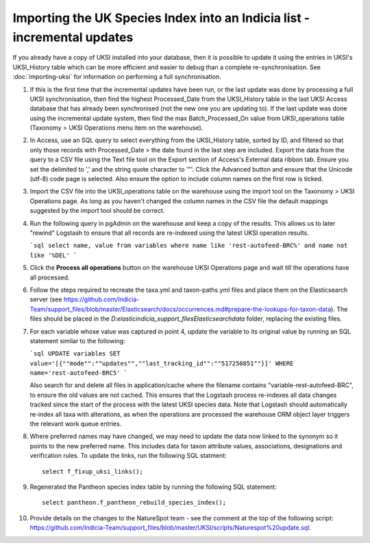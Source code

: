 Importing the UK Species Index into an Indicia list - incremental updates
=========================================================================

If you already have a copy of UKSI installed into your database, then it is possible to update it
using the entries in UKSI's UKSI_History table which can be more efficient and easier to debug than
a complete re-synchronisation. See :doc:`importing-uksi` for information on performing a full
synchronisation.

1. If this is the first time that the incremental updates have been run, or the last update was
   done by processing a full UKSI synchronisation, then find the highest Processed_Date from the
   UKSI_History table in the last UKSI Access database that has already been synchronised (not the
   new one you are updating to). If the last update was done using the incremental update system,
   then find the max Batch_Processed_On value from UKSI_operations table (Taxonomy > UKSI
   Operations menu item on the warehouse).
2. In Access, use an SQL query to select everything from the UKSI_History table, sorted by ID, and
   filtered so that only those records with Processed_Date > the date found in the last step are included.
   Export the data from the query to a CSV file using the Text file tool on the Export section of
   Access's External data ribbon tab. Ensure you set the delimited to ',' and the string quote
   character to '"'. Click the Advanced button and ensure that the Unicode (utf-8) code page is
   selected. Also ensure the option to include column names on the first row is ticked.
3. Import the CSV file into the UKSI_operations table on the warehouse using the import tool on the
   Taxonomy > UKSI Operations page. As long as you haven't changed the column names in the CSV file
   the default mappings suggested by the import tool should be correct.
4. Run the following query in pgAdmin on the warehouse and keep a copy of the results. This allows
   us to later "rewind" Logstash to ensure that all records are re-indexed using the latest UKSI
   operation results.

   ```sql
   select name, value from variables where name like 'rest-autofeed-BRC%' and name not like '%DEL'
   ```

5. Click the **Process all operations** button on the warehouse UKSI Operations page and wait till
   the operations have all processed.
6. Follow the steps required to recreate the taxa.yml and taxon-paths.yml files and place them on
   the Elasticsearch server (see
   https://github.com/Indicia-Team/support_files/blob/master/Elasticsearch/docs/occurrences.md#prepare-the-lookups-for-taxon-data).
   The files should be placed in the `D:\elastic\indicia_support_files\Elasticsearch\data` folder,
   replacing the existing files.
7. For each variable whose value was captured in point 4, update the variable to its original
   value by running an SQL statement similar to the following:

   ```sql
   UPDATE variables SET value='[{""mode"":""updates"",""last_tracking_id"":""517250851""}]'
   WHERE name='rest-autofeed-BRC5'
   ```

   Also search for and delete all files in application/cache where the filename contains
   "variable-rest-autofeed-BRC", to ensure the old values are not cached. This ensures that the
   Logstash process re-indexes all data changes tracked since the start of the process with the
   latest UKSI species data. Note that Logstash should automatically re-index all taxa with
   alterations, as when the operations are processed the warehouse ORM object layer triggers the
   relevant work queue entries.
8. Where preferred names may have changed, we may need to update the data now linked to the synonym
   so it points to the new preferred name. This includes data for taxon attribute values,
   associations, designations and verification rules. To update the links, run the following SQL
   statment::

     select f_fixup_uksi_links();

9. Regenerated the Pantheon species index table by running the following SQL statement::

     select pantheon.f_pantheon_rebuild_species_index();

10. Provide details on the changes to the NatureSpot team - see the comment at the top of the
    following script:
    https://github.com/Indicia-Team/support_files/blob/master/UKSI/scripts/Naturespot%20update.sql.

